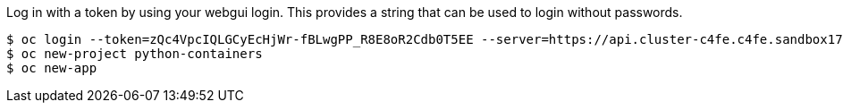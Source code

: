 


Log in with a token by using your webgui login. This provides a string that can be used to login without passwords.

[source,bash]
-- 
$ oc login --token=zQc4VpcIQLGCyEcHjWr-fBLwgPP_R8E8oR2Cdb0T5EE --server=https://api.cluster-c4fe.c4fe.sandbox1777.opentlc.com:6443
$ oc new-project python-containers
$ oc new-app

